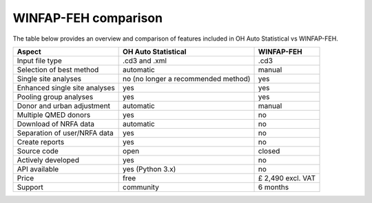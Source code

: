 WINFAP-FEH comparison
=====================

The table below provides an overview and comparison of features included in OH Auto Statistical vs WINFAP-FEH.

============================= =========================== =================
Aspect                        OH Auto Statistical         WINFAP-FEH
============================= =========================== =================
Input file type               .cd3 and .xml               .cd3
Selection of best method      automatic                   manual
Single site analyses          no (no longer a recommended yes
                              method)
Enhanced single site analyses yes                         yes
Pooling group analyses        yes                         yes
Donor and urban adjustment    automatic                   manual
Multiple QMED donors          yes                         no
Download of NRFA data         automatic                   no
Separation of user/NRFA data  yes                         no
Create reports                yes                         no
Source code                   open                        closed
Actively developed            yes                         no
API available                 yes (Python 3.x)            no
Price                         free                        £ 2,490 excl. VAT
Support                       community                   6 months
============================= =========================== =================
